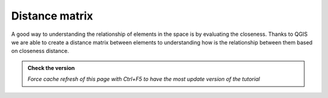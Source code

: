Distance matrix
---------------------------

A good way to understanding the relationship of elements in the space is by evaluating the closeness. 
Thanks to QGIS we are able to create a distance matrix between elements to understanding how is the relationship 
between them based on closeness distance.

.. admonition:: Check the version

   *Force cache refresh of this page with Ctrl+F5 to have the most update version of the tutorial*